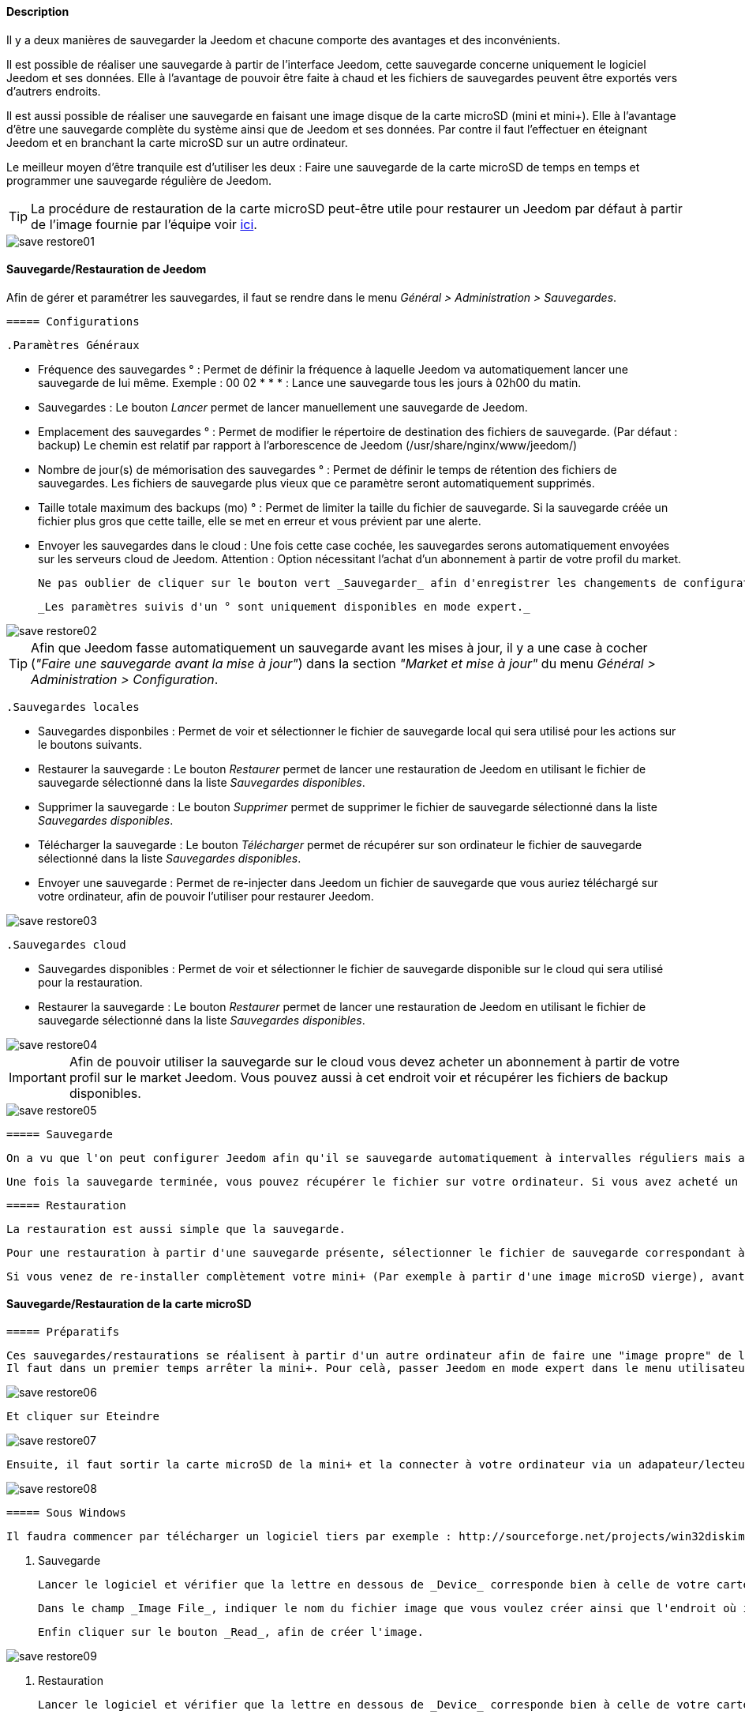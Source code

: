 ==== Description

Il y a deux manières de sauvegarder la Jeedom et chacune comporte des avantages et des inconvénients.

Il est possible de réaliser une sauvegarde à partir de l'interface Jeedom, cette sauvegarde concerne uniquement le logiciel Jeedom et ses données. Elle à l'avantage de pouvoir être faite à chaud et les fichiers de sauvegardes peuvent être exportés vers d'autrers endroits.

Il est aussi possible de réaliser une sauvegarde en faisant une image disque de la carte microSD (mini et mini+). Elle à l'avantage d'être une sauvegarde complète du système ainsi que de Jeedom et ses données. Par contre il faut l'effectuer en éteignant Jeedom et en branchant la carte microSD sur un autre ordinateur.

Le meilleur moyen d'être tranquile est d'utiliser les deux : Faire une sauvegarde de la carte microSD de temps en temps et programmer une sauvegarde régulière de Jeedom.

[icon="../images/plugin/tip.png"]
[TIP]
La procédure de restauration de la carte microSD peut-être utile pour restaurer un Jeedom par défaut à partir de l'image fournie par l'équipe voir link:http://doc.jeedom.fr/fr_FR/doc-installation.html[ici]. 

image::../images/save-restore01.JPG[align="center"]


==== Sauvegarde/Restauration de Jeedom

Afin de gérer et paramétrer les sauvegardes, il faut se rendre dans le menu _Général > Administration > Sauvegardes_.

	===== Configurations

		.Paramètres Généraux

			* Fréquence des sauvegardes ° : Permet de définir la fréquence à laquelle Jeedom va automatiquement lancer une sauvegarde de lui même. Exemple : 00 02 * * * : Lance une sauvegarde tous les jours à 02h00 du matin.
			* Sauvegardes : Le bouton _Lancer_ permet de lancer manuellement une sauvegarde de Jeedom.
			* Emplacement des sauvegardes ° : Permet de modifier le répertoire de destination des fichiers de sauvegarde. (Par défaut : backup) Le chemin est relatif par rapport à l'arborescence de Jeedom (/usr/share/nginx/www/jeedom/)
			* Nombre de jour(s) de mémorisation des sauvegardes ° : Permet de définir le temps de rétention des fichiers de sauvegardes. Les fichiers de sauvegarde plus vieux que ce paramètre seront automatiquement supprimés.
			* Taille totale maximum des backups (mo) ° : Permet de limiter la taille du fichier de sauvegarde. Si la sauvegarde créée un fichier plus gros que cette taille, elle se met en erreur et vous prévient par une alerte.
			* Envoyer les sauvegardes dans le cloud : Une fois cette case cochée, les sauvegardes serons automatiquement envoyées sur les serveurs cloud de Jeedom. Attention : Option nécessitant l'achat d'un abonnement à partir de votre profil du market.
			
			Ne pas oublier de cliquer sur le bouton vert _Sauvegarder_ afin d'enregistrer les changements de configuration.
			
			_Les paramètres suivis d'un ° sont uniquement disponibles en mode expert._

image::../images/save-restore02.JPG[align="center"]

[icon="../images/plugin/tip.png"]
[TIP]
Afin que Jeedom fasse automatiquement un sauvegarde avant les mises à jour, il y a une case à cocher (_"Faire une sauvegarde avant la mise à jour"_) dans la section _"Market et mise à jour"_ du menu _Général > Administration > Configuration_.

		.Sauvegardes locales

			* Sauvegardes disponbiles : Permet de voir et sélectionner le fichier de sauvegarde local qui sera utilisé pour les actions sur le boutons suivants.
			* Restaurer la sauvegarde : Le bouton _Restaurer_ permet de lancer une restauration de Jeedom en utilisant le fichier de sauvegarde sélectionné dans la liste _Sauvegardes disponibles_.
			* Supprimer la sauvegarde : Le bouton _Supprimer_ permet de supprimer le fichier de sauvegarde sélectionné dans la liste _Sauvegardes disponibles_.
			* Télécharger la sauvegarde : Le bouton _Télécharger_ permet de récupérer sur son ordinateur le fichier de sauvegarde sélectionné dans la liste _Sauvegardes disponibles_.
			* Envoyer une sauvegarde : Permet de re-injecter dans Jeedom un fichier de sauvegarde que vous auriez téléchargé sur votre ordinateur, afin de pouvoir l'utiliser pour restaurer Jeedom.

image::../images/save-restore03.JPG[align="center"]

		.Sauvegardes cloud

			* Sauvegardes disponibles : Permet de voir et sélectionner le fichier de sauvegarde disponible sur le cloud qui sera utilisé pour la restauration.
			* Restaurer la sauvegarde : Le bouton _Restaurer_ permet de lancer une restauration de Jeedom en utilisant le fichier de sauvegarde sélectionné dans la liste _Sauvegardes disponibles_.

image::../images/save-restore04.JPG[align="center"]

[icon="../images/plugin/important.png"]
[IMPORTANT]
Afin de pouvoir utiliser la sauvegarde sur le cloud vous devez acheter un abonnement à partir de votre profil sur le market Jeedom. Vous pouvez aussi à cet endroit voir et récupérer les fichiers de backup disponibles.

image::../images/save-restore05.JPG[align="center"]

	===== Sauvegarde

		On a vu que l'on peut configurer Jeedom afin qu'il se sauvegarde automatiquement à intervalles réguliers mais aussi avant de lancer des mises à jour. Afin de lancer une sauvegarde manuellement se rendre dans le menu _Général > Administration > Sauvegardes_, cliquer sur le bouton gris _Lancer_, et attendre que Jeedom vous annonce par un bandeau vert que la sauvegarde s'est bien terminée. Un log, sur la droite de la page, vous permet de suivre l'avancement.

		Une fois la sauvegarde terminée, vous pouvez récupérer le fichier sur votre ordinateur. Si vous avez acheté un abonnement sauvegarde cloud, le fichier sera automatiquement envoyé sur les serveurs cloud de Jeedom. Vous pouvez aussi utiliser le plugin Data Transfert afin copier ces fichiers sur un serveur ftp, dropbox, ...

	===== Restauration

		La restauration est aussi simple que la sauvegarde.

		Pour une restauration à partir d'une sauvegarde présente, sélectionner le fichier de sauvegarde correspondant à la date voulue dans la liste _Sauvegardes disponibles_ (Sauvegardes locales ou Sauvegardes cloud), puis cliquer sur _Restaurer_, et attendre que Jeedom vous annonce par un bandeau vert que la restauration s'est bien terminée. Un log, sur la droite de la page, vous permet de suivre l'avancement.

		Si vous venez de re-installer complètement votre mini+ (Par exemple à partir d'une image microSD vierge), avant de lancer une restauration vous devez au préalable envoyer un fichier de sauvegarde de votre ordinateur vers Jeedom en utilisant la fonction _Envoyer une sauvegarde_ de la section _Sauvegardes locales_.

==== Sauvegarde/Restauration de la carte microSD

	===== Préparatifs

		Ces sauvegardes/restaurations se réalisent à partir d'un autre ordinateur afin de faire une "image propre" de la carte SD. 
		Il faut dans un premier temps arrêter la mini+. Pour celà, passer Jeedom en mode expert dans le menu utilisateur en haut à droite.

image::../images/save-restore06.JPG[align="center"]

		Et cliquer sur Eteindre

image::../images/save-restore07.JPG[align="center"]

		Ensuite, il faut sortir la carte microSD de la mini+ et la connecter à votre ordinateur via un adapateur/lecteur de carte/...

image::../images/save-restore08.JPG[align="center"]

	===== Sous Windows

		Il faudra commencer par télécharger un logiciel tiers par exemple : http://sourceforge.net/projects/win32diskimager/[Win32 Disk Imager]

		. Sauvegarde
    
			Lancer le logiciel et vérifier que la lettre en dessous de _Device_ corresponde bien à celle de votre carte/lecteur de carte.
			
			Dans le champ _Image File_, indiquer le nom du fichier image que vous voulez créer ainsi que l'endroit où il sera enregistré.
			
			Enfin cliquer sur le bouton _Read_, afin de créer l'image.

image::../images/save-restore09.JPG[align="center"]

		. Restauration

			Lancer le logiciel et vérifier que la lettre en dessous de _Device_ corresponde bien à celle de votre carte/lecteur de carte.
			
			Dans le champ _Image File_, allez chercher le fichier image que vous voulez restaurer.
			
			Enfin cliquer sur le bouton _Write_, afin de restaurer cette image sur la carte microSD.

image::../images/save-restore10.JPG[align="center"]

	===== Sous MacOSX

		Pour vous faciliter la tâche, vous pouvez télécharger le logiciel http://www.tweaking4all.com/hardware/raspberry-pi/macosx-apple-pi-baker/[ApplePi-Baker]

image::../images/save-restore11.JPG[align="center"]

		. Sauvegarde

			* Avec ApplePi-Baker : Sélectionner la bonne carte dans la liste _Pi-Crust_, et cliquer sur _Create Backup_ afin de créer un fichier image de votre carte microSD.
			* En commande shell :
				** Afin de trouver le disque correspondant à la carte, ouvrir un terminal et saisir la commande : 
				[source,shell]
				----
				diskutil list
				----

image::../images/save-restore12.JPG[align="center"]

				** Lancer la création de l'image en saisissant la commande :
				[source,shell]
				----
				sudo dd if=/dev/rdisk1 of=~/Desktop/Backup_Jeedom.img bs=1m
				----

		[icon="../images/plugin/tip.png"]
		[TIP]		
		Dans cet exemple, le nom du disque de la carte est /dev/disk1, il faut donc saisir dans la commande de sauvegarde /dev/+++<u>r</u>+++disk1

		. Restauration
    
			* Avec ApplePi-Baker : Sélectionner la bonne carte dans la liste _Pi-Crust_, mettre le chemin vers le fichier image à restaurer dans le champ _IMG file_ de la section _Pi-Ingredients_, et cliquer sur _Restore Backup_ afin de restaurer l'image sur la carte microSD.
			
			* En commande shell :
				** Afin de trouver le disque correspondant à la carte, ouvrir un terminal et saisir la même commande que pour la sauvegarde : _diskutil list_ 
				
				** Démonter les partitions de la carte en tapant la commande : _sudo diskutil unmountDisk /dev/disk1_
				
				** Restaurer l'image sur la carte microsd en tapant la commande : _sudo dd bs=1m if=~/Desktop/Backup_Jeedom.img of=/dev/rdisk1_

		TIP: Dans cet exemple, le nom du disque de la carte est /dev/disk1, il faut donc saisir dans la commande de sauvegarde /dev/+++<u>r</u>+++disk1

	===== Sous Linux

    . Sauvegarde
    
			* Afin de trouver le disque correspondant à la carte, ouvrir un terminal et saisir la commande : _sudo fdisk -l | grep Dis_

			[source,shell]
			----
			$ sudo fdisk -l | grep Dis
			Disk /dev/sda: 320.1 GB, 320072933376 bytes
			Disk /dev/sdb: 16.0 GB, 16012804096 bytes
			Disk /dev/sdc: 8.0 GB, 8006402048 bytes
			----

			* Lancer la création de l'image en saisissant la commande : _sudo dd if=/dev/sdc of=Backup_Jeedom.img bs=1m_

			[icon="../images/plugin/tip.png"]
			[TIP]
			Dans cet exemple, le nom du disque de la carte est /dev/sdc.

    . Restauration
    
			* Afin de trouver le disque correspondant à la carte, ouvrir un terminal et saisir la commande : _sudo fdisk -l | grep Dis_
			
			* Démonter les partitions de la carte en tapant la commande : _sudo umount /dev/sdc?*_
			
			* Restaurer l'image sur la carte microsd en tapant la commande : _sudo dd if=Backup_Jeedom.img of=/dev/sdc bs=1m_
			
			[icon="../images/plugin/tip.png"]
			[TIP]
			Dans cet exemple, le nom du disque de la carte est /dev/sdc.



